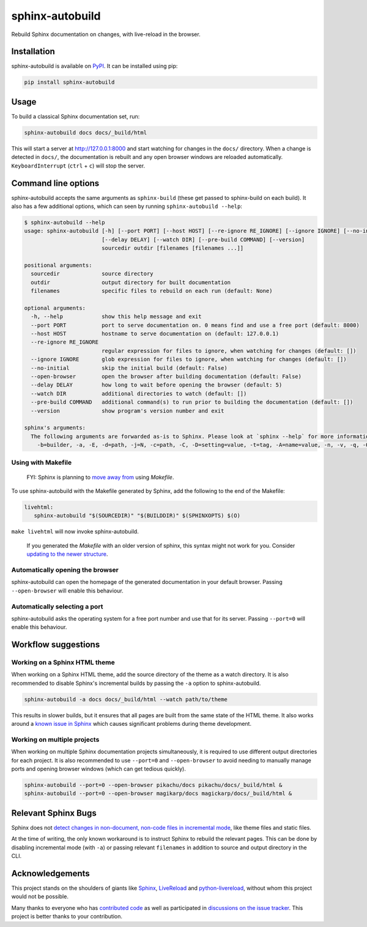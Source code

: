 ================
sphinx-autobuild
================

.. image:: https://img.shields.io/pypi/v/sphinx-autobuild.svg
   :target: https://pypi.org/project/sphinx-autobuild/
   :alt: Package on PyPI

.. image:: https://img.shields.io/badge/License-MIT-blue.svg
   :target: https://opensource.org/licenses/MIT
   :alt: MIT

Rebuild Sphinx documentation on changes, with live-reload in the browser.

.. image:: ./docs/_static/demo.png
   :align: center
   :alt: preview screenshot

Installation
============

sphinx-autobuild is available on `PyPI <https://pypi.org/project/sphinx-autobuild/>`__.
It can be installed using pip:

.. code-block:: bash

   pip install sphinx-autobuild

Usage
=====

To build a classical Sphinx documentation set, run:

.. code-block:: bash

   sphinx-autobuild docs docs/_build/html

This will start a server at http://127.0.0.1:8000
and start watching for changes in the ``docs/`` directory.
When a change is detected in ``docs/``, the documentation is rebuilt
and any open browser windows are reloaded automatically.
``KeyboardInterrupt`` (``ctrl`` + ``c``) will stop the server.

Command line options
====================

sphinx-autobuild accepts the same arguments as ``sphinx-build``
(these get passed to sphinx-build on each build).
It also has a few additional options,
which can seen by running ``sphinx-autobuild --help``:

.. code-block:: console

   $ sphinx-autobuild --help
   usage: sphinx-autobuild [-h] [--port PORT] [--host HOST] [--re-ignore RE_IGNORE] [--ignore IGNORE] [--no-initial] [--open-browser]
                           [--delay DELAY] [--watch DIR] [--pre-build COMMAND] [--version]
                           sourcedir outdir [filenames [filenames ...]]

   positional arguments:
     sourcedir             source directory
     outdir                output directory for built documentation
     filenames             specific files to rebuild on each run (default: None)

   optional arguments:
     -h, --help            show this help message and exit
     --port PORT           port to serve documentation on. 0 means find and use a free port (default: 8000)
     --host HOST           hostname to serve documentation on (default: 127.0.0.1)
     --re-ignore RE_IGNORE
                           regular expression for files to ignore, when watching for changes (default: [])
     --ignore IGNORE       glob expression for files to ignore, when watching for changes (default: [])
     --no-initial          skip the initial build (default: False)
     --open-browser        open the browser after building documentation (default: False)
     --delay DELAY         how long to wait before opening the browser (default: 5)
     --watch DIR           additional directories to watch (default: [])
     --pre-build COMMAND   additional command(s) to run prior to building the documentation (default: [])
     --version             show program's version number and exit

   sphinx's arguments:
     The following arguments are forwarded as-is to Sphinx. Please look at `sphinx --help` for more information.
       -b=builder, -a, -E, -d=path, -j=N, -c=path, -C, -D=setting=value, -t=tag, -A=name=value, -n, -v, -q, -Q, -w=file, -W, -T, -N, -P, --keep-going, --color

Using with Makefile
-------------------

    FYI: Sphinx is planning to `move away from`_ using `Makefile`.

To use sphinx-autobuild with the Makefile generated by Sphinx,
add the following to the end of the Makefile:

.. code-block:: make

   livehtml:
      sphinx-autobuild "$(SOURCEDIR)" "$(BUILDDIR)" $(SPHINXOPTS) $(O)

``make livehtml`` will now invoke sphinx-autobuild.

    If you generated the `Makefile` with an older version of sphinx,
    this syntax might not work for you.
    Consider `updating to the newer structure`_.

.. _move away from: https://github.com/sphinx-doc/sphinx/issues/5618#issuecomment-502415633
.. _updating to the newer structure: https://github.com/sphinx-doc/sphinx/blob/v3.0.0/sphinx/templates/quickstart/Makefile.new_t

Automatically opening the browser
---------------------------------

sphinx-autobuild can open the homepage of the generated documentation
in your default browser.
Passing ``--open-browser`` will enable this behaviour.

Automatically selecting a port
------------------------------

sphinx-autobuild asks the operating system for a free port number
and use that for its server.
Passing ``--port=0`` will enable this behaviour.


Workflow suggestions
====================

Working on a Sphinx HTML theme
------------------------------

When working on a Sphinx HTML theme,
add the source directory of the theme as a watch directory.
It is also recommended to disable Sphinx's incremental builds
by passing the ``-a`` option to sphinx-autobuild.

.. code-block:: bash

   sphinx-autobuild -a docs docs/_build/html --watch path/to/theme


This results in slower builds, but it ensures that
all pages are built from the same state of the HTML theme.
It also works around a `known issue in Sphinx <relevant sphinx bugs_>`__
which causes significant problems during theme development.

Working on multiple projects
----------------------------

When working on multiple Sphinx documentation projects simultaneously,
it is required to use different output directories for each project.
It is also recommended to use ``--port=0`` and ``--open-browser``
to avoid needing to manually manage ports and opening browser windows
(which can get tedious quickly).

.. code-block:: bash

   sphinx-autobuild --port=0 --open-browser pikachu/docs pikachu/docs/_build/html &
   sphinx-autobuild --port=0 --open-browser magikarp/docs magickarp/docs/_build/html &

Relevant Sphinx Bugs
====================

Sphinx does not `detect changes in non-document, non-code files in incremental mode`__,
like theme files and static files.

At the time of writing, the only known workaround is
to instruct Sphinx to rebuild the relevant pages.
This can be done by disabling incremental mode (with ``-a``)
or passing relevant ``filenames`` in addition to source and output directory in the CLI.

__ https://github.com/GaretJax/sphinx-autobuild/issues/34

Acknowledgements
================

This project stands on the shoulders of giants like
Sphinx_, LiveReload_ and python-livereload_,
without whom this project would not be possible.

Many thanks to everyone who has `contributed code`_ as well as
participated in `discussions on the issue tracker`_.
This project is better thanks to your contribution.

.. _Sphinx: https://sphinx-doc.org/
.. _LiveReload: https://livereload.com/
.. _python-livereload: https://github.com/lepture/python-livereload
.. _contributed code: https://github.com/GaretJax/sphinx-autobuild/graphs/contributors
.. _discussions on the issue tracker: https://github.com/GaretJax/sphinx-autobuild/issues
